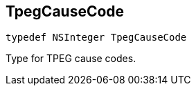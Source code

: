 

[#objc-_a_d_traffic_event_8h_1a929385fc78158cf2be0d44416a5df884,reftext='TpegCauseCode']
== TpegCauseCode



[source,objectivec,subs="-specialchars,macros+"]
----
typedef NSInteger TpegCauseCode
----
Type for TPEG cause codes.


